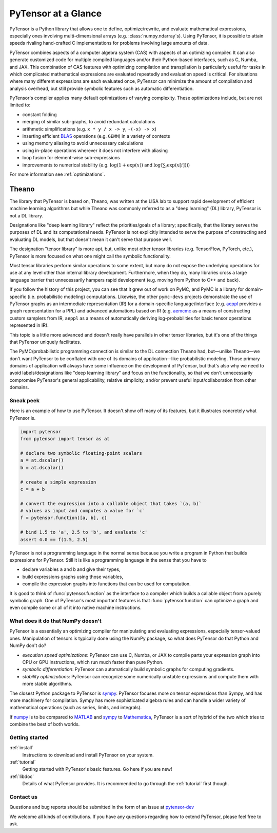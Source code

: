 
.. _introduction:

====================
PyTensor at a Glance
====================

PyTensor is a Python library that allows one to define, optimize/rewrite, and
evaluate mathematical expressions, especially ones involving multi-dimensional
arrays (e.g. :class:`numpy.ndarray`\s).  Using PyTensor, it is possible to attain
speeds rivaling hand-crafted C implementations for problems involving large
amounts of data.

PyTensor combines aspects of a computer algebra system (CAS) with aspects of an
optimizing compiler. It can also generate customized code for multiple compiled
languages and/or their Python-based interfaces, such as C, Numba, and JAX.  This
combination of CAS features with optimizing compilation and transpilation
is particularly useful for tasks in which complicated mathematical expressions
are evaluated repeatedly and evaluation speed is critical.  For situations
where many different expressions are each evaluated once, PyTensor can minimize
the amount of compilation and analysis overhead, but still provide symbolic
features such as automatic differentiation.

PyTensor's compiler applies many default optimizations of varying
complexity. These optimizations include, but are not limited to:

* constant folding
* merging of similar sub-graphs, to avoid redundant calculations
* arithmetic simplifications (e.g. ``x * y / x -> y``, ``-(-x) -> x``)
* inserting efficient BLAS_ operations (e.g. ``GEMM``) in a variety of
  contexts
* using memory aliasing to avoid unnecessary calculations
* using in-place operations wherever it does not interfere with aliasing
* loop fusion for element-wise sub-expressions
* improvements to numerical stability (e.g.  :math:`\log(1+\exp(x))` and :math:`\log(\sum_i \exp(x[i]))`)

For more information see :ref:`optimizations`.

Theano
------

The library that PyTensor is based on, Theano, was written at the LISA lab to support rapid development of efficient machine learning algorithms but while Theano was commonly referred to as a "deep learning" (DL) library, PyTensor is not a DL library.

Designations like "deep learning library" reflect the priorities/goals of a library; specifically, that the library serves the purposes of DL and its computational needs. PyTensor is not explicitly intended to serve the purpose of constructing and evaluating DL models, but that doesn't mean it can't serve that purpose well.

The designation "tensor library" is more apt, but, unlike most other tensor libraries (e.g. TensorFlow, PyTorch, etc.), PyTensor is more focused on what one might call the symbolic functionality.

Most tensor libraries perform similar operations to some extent, but many do not expose the underlying operations for use at any level other than internal library development. Furthermore, when they do, many libraries cross a large language barrier that unnecessarily hampers rapid development (e.g. moving from Python to C++ and back).

If you follow the history of this project, you can see that it grew out of work on PyMC, and PyMC is a library for domain-specific (i.e. probabilistic modeling) computations. Likewise, the other ``pymc-devs`` projects demonstrate the use of PyTensor graphs as an intermediate representation (IR) for a domain-specific language/interface (e.g. `aeppl <https://github.com/pymc-devs/aeppl>`_ provides a graph representation for a PPL) and advanced automations based on IR (e.g. `aemcmc <https://github.com/pymc-devs/aemcmc>`_ as a means of constructing custom samplers from IR, ``aeppl`` as a means of automatically deriving log-probabilities for basic tensor operations represented in IR).

This topic is a little more advanced and doesn't really have parallels in other tensor libraries, but it's one of the things that PyTensor uniquely facilitates.

The PyMC/probabilistic programming connection is similar to the DL connection Theano had, but—unlike Theano—we don't want PyTensor to be conflated with one of its domains of application—like probabilistic modeling. Those primary domains of application will always have some influence on the development of PyTensor, but that's also why we need to avoid labels/designations like "deep learning library" and focus on the functionality, so that we don't unnecessarily compromise PyTensor's general applicability, relative simplicity, and/or prevent useful input/collaboration from other domains.

Sneak peek
==========

Here is an example of how to use PyTensor. It doesn't show off many of
its features, but it illustrates concretely what PyTensor is.


.. If you modify this code, also change :
.. tests/test_tutorial.py:T_introduction.test_introduction_1

.. code-block:: python

    import pytensor
    from pytensor import tensor as at

    # declare two symbolic floating-point scalars
    a = at.dscalar()
    b = at.dscalar()

    # create a simple expression
    c = a + b

    # convert the expression into a callable object that takes `(a, b)`
    # values as input and computes a value for `c`
    f = pytensor.function([a, b], c)

    # bind 1.5 to 'a', 2.5 to 'b', and evaluate 'c'
    assert 4.0 == f(1.5, 2.5)


PyTensor is not a programming language in the normal sense because you
write a program in Python that builds expressions for PyTensor. Still it
is like a programming language in the sense that you have to

- declare variables ``a`` and ``b`` and give their types,
- build expressions graphs using those variables,
- compile the expression graphs into functions that can be used for computation.

It is good to think of :func:`pytensor.function` as the interface to a
compiler which builds a callable object from a purely symbolic graph.
One of PyTensor's most important features is that :func:`pytensor.function`
can optimize a graph and even compile some or all of it into native
machine instructions.


What does it do that NumPy doesn't
==================================

PyTensor is a essentially an optimizing compiler for manipulating
and evaluating expressions, especially tensor-valued
ones. Manipulation of tensors is typically done using the NumPy
package, so what does PyTensor do that Python and NumPy don't do?

- *execution speed optimizations*: PyTensor can use C, Numba, or JAX to compile
  parts your expression graph into CPU or GPU instructions, which run
  much faster than pure Python.

- *symbolic differentiation*: PyTensor can automatically build symbolic graphs
  for computing gradients.

- *stability optimizations*: PyTensor can recognize some numerically unstable
  expressions and compute them with more stable algorithms.

The closest Python package to PyTensor is sympy_.
PyTensor focuses more on tensor expressions than Sympy, and has more machinery
for compilation.  Sympy has more sophisticated algebra rules and can
handle a wider variety of mathematical operations (such as series, limits, and integrals).

If numpy_ is to be compared to MATLAB_ and sympy_ to Mathematica_,
PyTensor is a sort of hybrid of the two which tries to combine the best of
both worlds.


Getting started
===============

:ref:`install`
  Instructions to download and install PyTensor on your system.

:ref:`tutorial`
  Getting started with PyTensor's basic features. Go here if you are
  new!

:ref:`libdoc`
  Details of what PyTensor provides. It is recommended to go through
  the :ref:`tutorial` first though.


Contact us
==========

Questions and bug reports should be submitted in the form of an issue at
pytensor-dev_

We welcome all kinds of contributions. If you have any questions regarding how
to extend PyTensor, please feel free to ask.


.. _LISA:  https://mila.umontreal.ca/
.. _Greek mathematician: http://en.wikipedia.org/wiki/Theano_(mathematician)
.. _numpy: http://numpy.scipy.org/
.. _BLAS: http://en.wikipedia.org/wiki/Basic_Linear_Algebra_Subprograms

.. _sympy: http://www.sympy.org/
.. _MATLAB: http://www.mathworks.com/products/matlab/
.. _Mathematica: http://www.wolfram.com/mathematica/

.. _pytensor-dev: https://github.com/pymc-devs/pytensor/issues
